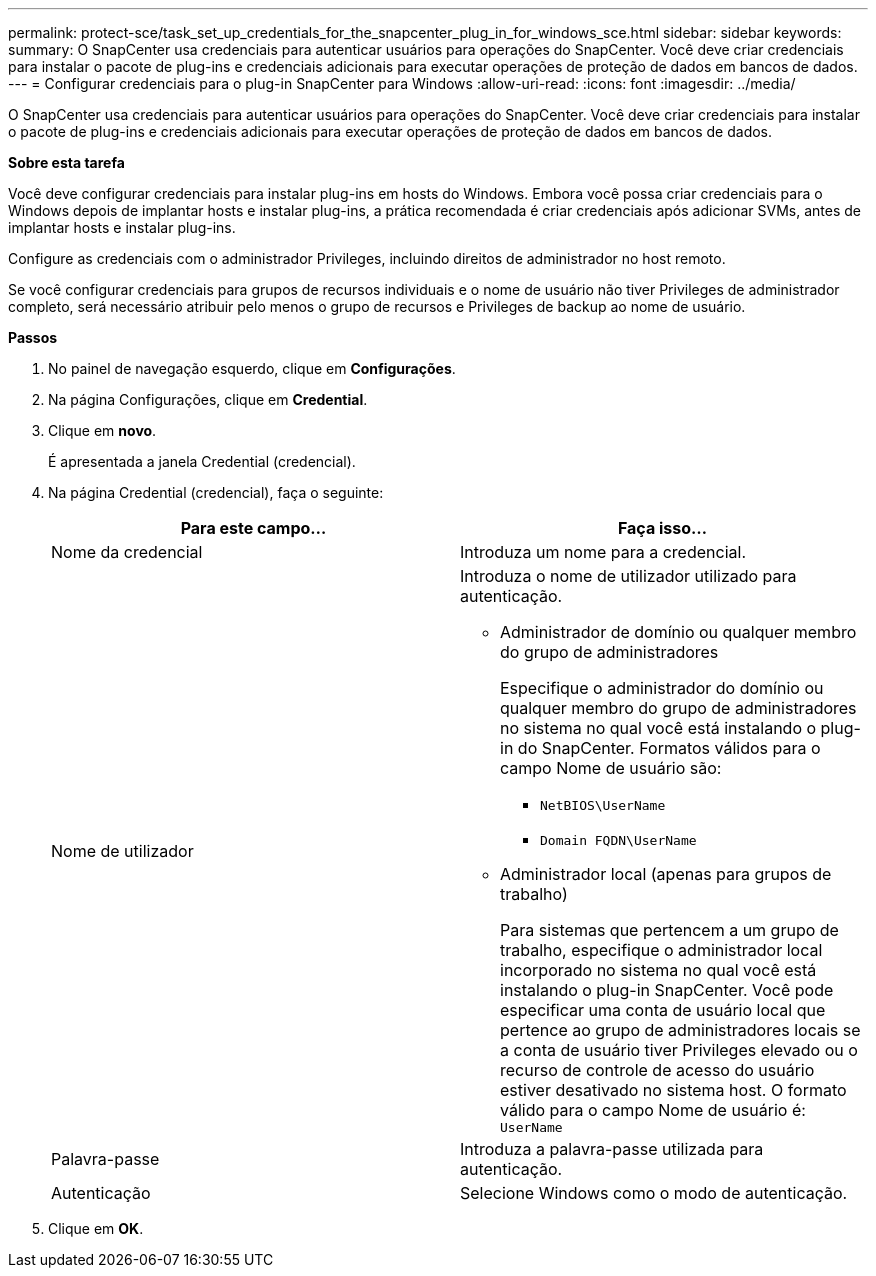 ---
permalink: protect-sce/task_set_up_credentials_for_the_snapcenter_plug_in_for_windows_sce.html 
sidebar: sidebar 
keywords:  
summary: O SnapCenter usa credenciais para autenticar usuários para operações do SnapCenter. Você deve criar credenciais para instalar o pacote de plug-ins e credenciais adicionais para executar operações de proteção de dados em bancos de dados. 
---
= Configurar credenciais para o plug-in SnapCenter para Windows
:allow-uri-read: 
:icons: font
:imagesdir: ../media/


[role="lead"]
O SnapCenter usa credenciais para autenticar usuários para operações do SnapCenter. Você deve criar credenciais para instalar o pacote de plug-ins e credenciais adicionais para executar operações de proteção de dados em bancos de dados.

*Sobre esta tarefa*

Você deve configurar credenciais para instalar plug-ins em hosts do Windows. Embora você possa criar credenciais para o Windows depois de implantar hosts e instalar plug-ins, a prática recomendada é criar credenciais após adicionar SVMs, antes de implantar hosts e instalar plug-ins.

Configure as credenciais com o administrador Privileges, incluindo direitos de administrador no host remoto.

Se você configurar credenciais para grupos de recursos individuais e o nome de usuário não tiver Privileges de administrador completo, será necessário atribuir pelo menos o grupo de recursos e Privileges de backup ao nome de usuário.

*Passos*

. No painel de navegação esquerdo, clique em *Configurações*.
. Na página Configurações, clique em *Credential*.
. Clique em *novo*.
+
É apresentada a janela Credential (credencial).

. Na página Credential (credencial), faça o seguinte:
+
|===
| Para este campo... | Faça isso... 


 a| 
Nome da credencial
 a| 
Introduza um nome para a credencial.



 a| 
Nome de utilizador
 a| 
Introduza o nome de utilizador utilizado para autenticação.

** Administrador de domínio ou qualquer membro do grupo de administradores
+
Especifique o administrador do domínio ou qualquer membro do grupo de administradores no sistema no qual você está instalando o plug-in do SnapCenter. Formatos válidos para o campo Nome de usuário são:

+
*** `NetBIOS\UserName`
*** `Domain FQDN\UserName`


** Administrador local (apenas para grupos de trabalho)
+
Para sistemas que pertencem a um grupo de trabalho, especifique o administrador local incorporado no sistema no qual você está instalando o plug-in SnapCenter. Você pode especificar uma conta de usuário local que pertence ao grupo de administradores locais se a conta de usuário tiver Privileges elevado ou o recurso de controle de acesso do usuário estiver desativado no sistema host. O formato válido para o campo Nome de usuário é: `UserName`





 a| 
Palavra-passe
 a| 
Introduza a palavra-passe utilizada para autenticação.



 a| 
Autenticação
 a| 
Selecione Windows como o modo de autenticação.

|===
. Clique em *OK*.

